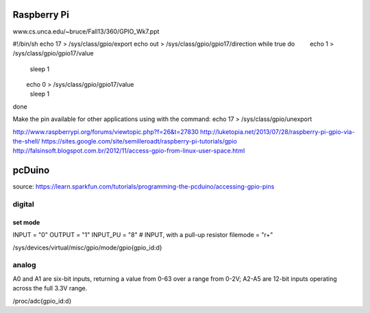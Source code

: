 ============
Raspberry Pi
============

www.cs.unca.edu/~bruce/Fall13/360/GPIO_Wk7.ppt

#!/bin/sh
echo 17 > /sys/class/gpio/export
echo out > /sys/class/gpio/gpio17/direction
while true
do
        echo 1 > /sys/class/gpio/gpio17/value
        sleep 1
        echo 0 > /sys/class/gpio/gpio17/value
        sleep 1
done

Make the pin available for other applications using with the command:   echo 17 > /sys/class/gpio/unexport

http://www.raspberrypi.org/forums/viewtopic.php?f=26&t=27830
http://luketopia.net/2013/07/28/raspberry-pi-gpio-via-the-shell/
https://sites.google.com/site/semilleroadt/raspberry-pi-tutorials/gpio
http://falsinsoft.blogspot.com.br/2012/11/access-gpio-from-linux-user-space.html

=======
pcDuino
=======

source:
https://learn.sparkfun.com/tutorials/programming-the-pcduino/accessing-gpio-pins

digital
=======

set mode
--------

INPUT = "0"
OUTPUT = "1"
INPUT_PU = "8"  # INPUT, with a pull-up resistor
filemode = "r+"

/sys/devices/virtual/misc/gpio/mode/gpio{gpio_id:d}

analog
======

A0 and A1 are six-bit inputs, returning a value from 0-63 over a range from 0-2V; A2-A5 are 12-bit inputs operating across the full 3.3V range.

/proc/adc{gpio_id:d}


